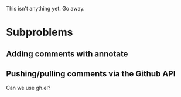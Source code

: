This isn't anything yet. Go away.

* Subproblems
** Adding comments with annotate
** Pushing/pulling comments via the Github API
Can we use gh.el?
